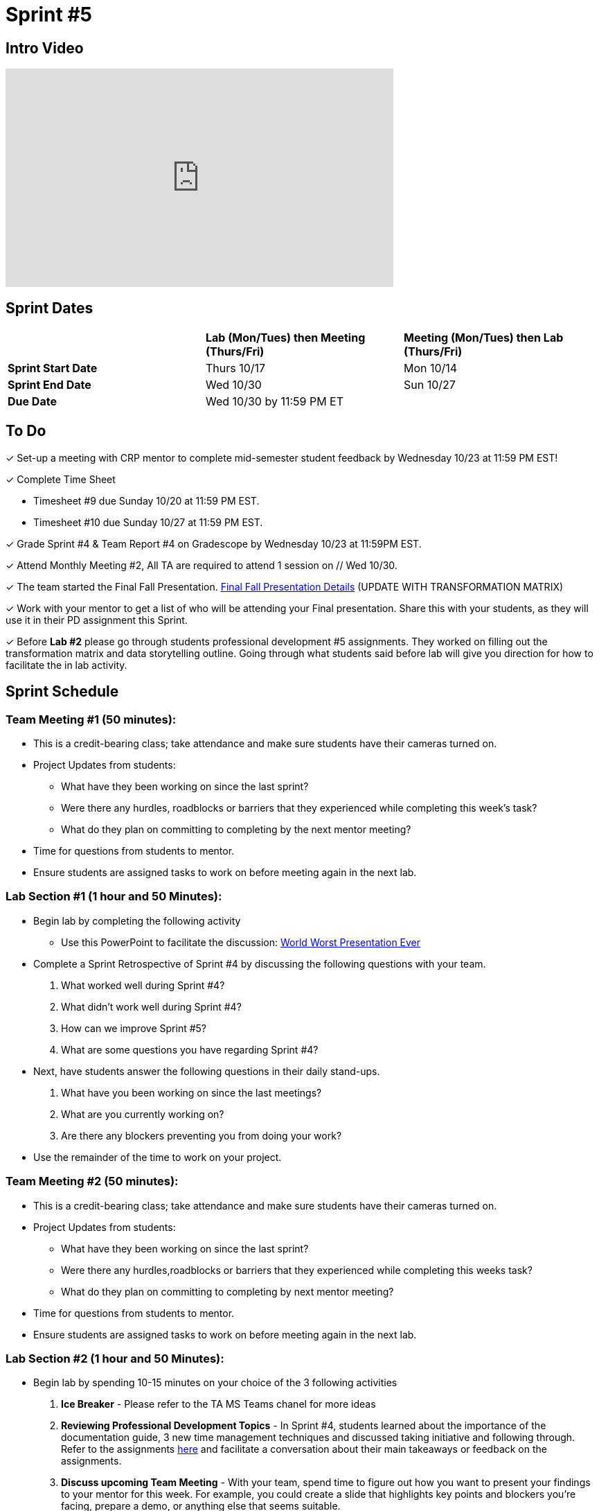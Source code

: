 = Sprint #5

== Intro Video

++++
<iframe width="560" height="315" src="https://www.youtube.com/embed/13g7l3zQPq4?si=dnseCld3iCECTpJk" title="YouTube video player" frameborder="0" allow="accelerometer; autoplay; clipboard-write; encrypted-media; gyroscope; picture-in-picture; web-share" allowfullscreen></iframe>
++++

== Sprint Dates

[cols="<.^1,^.^1,^.^1"]
|===

| |*Lab (Mon/Tues) then Meeting (Thurs/Fri)* |*Meeting (Mon/Tues) then Lab (Thurs/Fri)*

|*Sprint Start Date*
|Thurs 10/17
|Mon 10/14

|*Sprint End Date*
|Wed 10/30
|Sun 10/27

|*Due Date*
2+| Wed 10/30 by 11:59 PM ET

|===

== To Do

&#10003; Set-up a meeting with CRP mentor to complete mid-semester student feedback by Wednesday 10/23 at 11:59 PM EST!  

&#10003; Complete Time Sheet

* Timesheet #9 due Sunday 10/20 at 11:59 PM EST.

* Timesheet #10 due Sunday 10/27 at 11:59 PM EST.


&#10003; Grade Sprint #4 & Team Report #4 on Gradescope by Wednesday 10/23 at 11:59PM EST.

&#10003; Attend Monthly Meeting #2, All TA are required to attend 1 session on // Wed 10/30.

&#10003; The team started the Final Fall Presentation. xref:fall2024/final_presentation.adoc[Final Fall Presentation Details] (UPDATE WITH TRANSFORMATION MATRIX) 

&#10003; Work with your mentor to get a list of who will be attending your Final presentation. Share this with your students, as they will use it in their PD assignment this Sprint. 

&#10003; Before **Lab #2** please go through students professional development #5 assignments. They worked on filling out the transformation matrix and data storytelling outline. Going through what students said before lab will give you direction for how to facilitate the in lab activity.  


== Sprint Schedule

=== Team Meeting #1 (50 minutes):

* This is a credit-bearing class; take attendance and make sure students have their cameras turned on.

* Project Updates from students:
** What have they been working on since the last sprint?
** Were there any hurdles, roadblocks or barriers that they experienced while completing this week's task?
** What do they plan on committing to completing by the next mentor meeting?
* Time for questions from students to mentor.

* Ensure students are assigned tasks to work on before meeting again in the next lab.


=== Lab Section #1 (1 hour and 50 Minutes):
* Begin lab by completing the following activity
** Use this PowerPoint to facilitate the discussion: xref:attachment$WorstPresentationEverStandAlone.ppt[World Worst Presentation Ever]

* Complete a Sprint Retrospective of Sprint #4 by discussing the following questions with your team. 
1. What worked well during Sprint #4?

2. What didn't work well during Sprint #4? 

3. How can we improve Sprint #5? 

4. What are some questions you have regarding Sprint #4? 

* Next, have students answer the following questions in their daily stand-ups.

1. What have you been working on since the last meetings? 

2. What are you currently working on? 

3. Are there any blockers preventing you from doing your work? 

* Use the remainder of the time to work on your project.

=== Team Meeting #2 (50 minutes):

* This is a credit-bearing class; take attendance and make sure students have their cameras turned on.

* Project Updates from students:
** What have they been working on since the last sprint?
** Were there any hurdles,roadblocks or barriers that they experienced while completing this weeks task?
** What do they plan on committing to completing by next mentor meeting?
* Time for questions from students to mentor.

* Ensure students are assigned tasks to work on before meeting again in the next lab.

=== Lab Section #2 (1 hour and 50 Minutes):

* Begin lab by spending 10-15 minutes on your choice of the 3 following activities

1. **Ice Breaker** - Please refer to the TA MS Teams chanel for more ideas 

2. **Reviewing Professional Development Topics** - In Sprint #4, students learned about the importance of the documentation guide, 3 new time management techniques and discussed taking initiative and following through. Refer to the assignments xref:students:fall2024/sprint4.adoc[here] and facilitate a conversation about their main takeaways or feedback on the assignments.

3. **Discuss upcoming Team Meeting** - With your team, spend time to figure out how you want to present your findings to your mentor for this week. For example, you could create a slide that highlights key points and blockers you're facing, prepare a demo, or anything else that seems suitable.   

* Next, have students answer the following questions in their daily stand-ups.

1. What have you been working on since the last meetings? 

2. What are you currently working on? 

3. Are there any blockers preventing you from doing your work? 

* During this lab, we will focus on preparing for the Final Presentation. Please refer here (LINK) for more information. 
** As a team, please complete the transformation matrix to get an outline for your final presentation. Use this outline to begin creating you final presentation. Additionally, reference the storytelling framework and incorporate a setup, conflict and resolution throughout your presentation.
** **Action Item:** Before this lab, please go through your student PD #5 assignments. They will have created the Transformation Matrix and storytelling outline already. Encourage students to refer back to this assignment when facilitating your in lab discussion. 
* Use the remaining time for project work.  
* Sprint Tasks for students: xref:students:fall2024/sprint5.adoc[Sprint 5 Tasks]